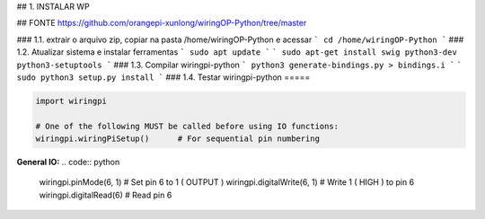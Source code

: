 ## 1. INSTALAR WP

## FONTE
https://github.com/orangepi-xunlong/wiringOP-Python/tree/master

### 1.1. extrair o arquivo zip, copiar na pasta /home/wiringOP-Python e acessar
```
cd /home/wiringOP-Python
```
### 1.2. Atualizar sistema e instalar ferramentas
```
sudo apt update
```
```
sudo apt-get install swig python3-dev python3-setuptools
```
### 1.3. Compilar wiringpi-python
```
python3 generate-bindings.py > bindings.i
```
```
sudo python3 setup.py install
```
### 1.4. Testar wiringpi-python
=====

.. code:: python

    import wiringpi

    # One of the following MUST be called before using IO functions:
    wiringpi.wiringPiSetup()      # For sequential pin numbering

**General IO:**
.. code:: python

    wiringpi.pinMode(6, 1)       # Set pin 6 to 1 ( OUTPUT )
    wiringpi.digitalWrite(6, 1)  # Write 1 ( HIGH ) to pin 6
    wiringpi.digitalRead(6)      # Read pin 6

